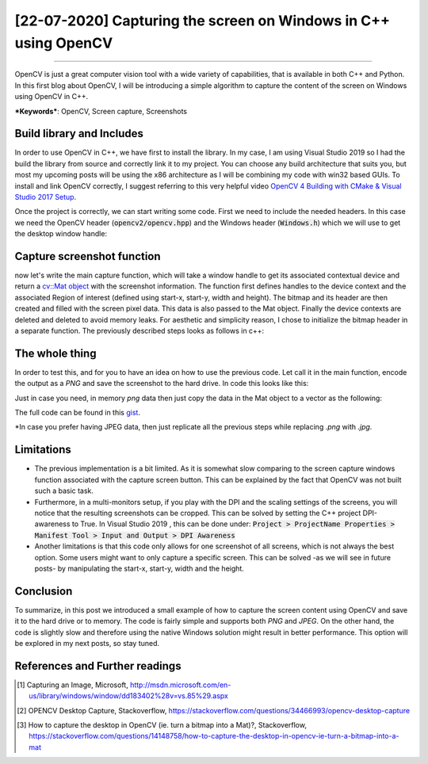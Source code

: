 [22-07-2020] Capturing the screen on Windows in C++ using OpenCV
================================================================

.. meta::
  :description: Capturing the screen using OpenCV
  :keywords: Screen capture, OpenCV
  :author: Ayoub Malek

.. post:: July 22, 2020
  :tags: [OpenCV],[Screen Capture]
  :category: C++
  :author: Ayoub Malek
  :location: Munich
  :language: English

-----------------------

OpenCV is just a great computer vision tool with a wide variety of capabilities, that is available in both C++ and Python.
In this first blog about OpenCV, I will be introducing a simple algorithm to capture the content of the screen on Windows using OpenCV in C++.

| ***Keywords***: OpenCV, Screen capture, Screenshots


Build library and Includes
---------------------------
In order to use OpenCV in C++, we have first to install the library.
In my case, I am using Visual Studio 2019 so I had the build the library from source and correctly link it to my project.
You can choose any build architecture that suits you, but most my upcoming posts will be using the x86 architecture as I will be combining my code with win32 based GUIs.
To install and link OpenCV correctly, I suggest referring to this very helpful video `OpenCV 4 Building with CMake & Visual Studio 2017 Setup`_.

Once the project is correctly, we can start writing some code.
First we need to include the needed headers.
In this case we need the OpenCV header (:code:`opencv2/opencv.hpp`) and the Windows header (:code:`Windows.h`) which we will use to get the desktop window handle:

.. code-block:: C++
   :linenos:

   #pragma once
   #include <Windows.h>
   #include <opencv2/opencv.hpp>

   using nammespace cv;


Capture screenshot function
----------------------------
now let's write the main capture function, which will take a window handle to get its associated contextual device and return a `cv::Mat object`_ with the screenshot information.
The function first defines handles to the device context and the associated Region of interest (defined using start-x, start-y, width and height).
The bitmap and its header are then created and filled with the screen pixel data.
This data is also passed to the Mat object. Finally the device contexts are deleted and deleted to avoid memory leaks.
For aesthetic and simplicity reason, I chose to initialize the bitmap header in a separate function.
The previously described steps looks as follows in c++:

.. code-block:: c++
   :linenos:

   BITMAPINFOHEADER createBitmapHeader(int width, int height)
   {
      BITMAPINFOHEADER  bi;

    	// create a bitmap
    	bi.biSize = sizeof(BITMAPINFOHEADER);
    	bi.biWidth = width;
    	bi.biHeight = -height;  //this is the line that makes it draw upside down or not
    	bi.biPlanes = 1;
    	bi.biBitCount = 32;
    	bi.biCompression = BI_RGB;
    	bi.biSizeImage = 0;
    	bi.biXPelsPerMeter = 0;
    	bi.biYPelsPerMeter = 0;
    	bi.biClrUsed = 0;
    	bi.biClrImportant = 0;

    	return bi;
   }

   Mat captureScreenMat(HWND hwnd)
   {
    	Mat src;

    	// get handles to a device context (DC)
    	HDC hwindowDC = GetDC(hwnd);
    	HDC hwindowCompatibleDC = CreateCompatibleDC(hwindowDC);
    	SetStretchBltMode(hwindowCompatibleDC, COLORONCOLOR);

    	// define scale, height and width
    	int screenx = GetSystemMetrics(SM_XVIRTUALSCREEN);
    	int screeny = GetSystemMetrics(SM_YVIRTUALSCREEN);
    	int width = GetSystemMetrics(SM_CXVIRTUALSCREEN);
    	int height = GetSystemMetrics(SM_CYVIRTUALSCREEN);

    	// create mat object
    	src.create(height, width, CV_8UC4);

    	// create a bitmap
    	HBITMAP hbwindow = CreateCompatibleBitmap(hwindowDC, width, height);
    	BITMAPINFOHEADER bi = createBitmapHeader(width, height);

    	// use the previously created device context with the bitmap
    	SelectObject(hwindowCompatibleDC, hbwindow);

    	// copy from the window device context to the bitmap device context
    	StretchBlt(hwindowCompatibleDC, 0, 0, width, height, hwindowDC, screenx, screeny, width, height, SRCCOPY);  //change SRCCOPY to NOTSRCCOPY for wacky colors !
    	GetDIBits(hwindowCompatibleDC, hbwindow, 0, height, src.data, (BITMAPINFO*)&bi, DIB_RGB_COLORS);            //copy from hwindowCompatibleDC to hbwindow

    	// avoid memory leak
    	DeleteObject(hbwindow);
    	DeleteDC(hwindowCompatibleDC);
    	ReleaseDC(hwnd, hwindowDC);

    	return src;
    }


The whole thing
---------------
In order to test this, and for you to have an idea on how to use the previous code.
Let call it in the main function, encode the output as a `PNG` and save the screenshot to the hard drive.
In code this looks like this:

.. code-block:: c++
  :linenos:

  int main()
  {
  	// capture image
  	HWND hwnd = GetDesktopWindow();
  	Mat src = captureScreenMat(hwnd);

  	// save img
  	cv::imwrite("Screenshot.png", src);

  	buf.clear();
  	return 0;
  }


Just in case you need, in memory `png` data then just copy the data in the Mat object to a vector as the following:

.. code-block:: c++
  :linenos:

  // encode result in case you need in memory byte data
  std::vector<uchar> buf;
  cv::imencode(".png", src, buf);


The full code can be found in this gist_.

*In case you prefer having JPEG data, then just replicate all the previous steps while replacing `.png` with `.jpg`.

Limitations
-----------
- The previous implementation is a bit limited. As it is somewhat slow comparing to the screen capture windows function associated with the capture screen button. This can be explained by the fact that OpenCV was not built such a basic task.

- Furthermore, in a multi-monitors setup, if you play with the DPI and the scaling settings of the screens, you will notice that the resulting screenshots can be cropped. This can be solved by setting the C++ project DPI-awareness to True. In Visual Studio 2019 , this can be done under: :code:`Project > ProjectName Properties > Manifest Tool > Input and Output > DPI Awareness`

- Another limitations is that this code only allows for one screenshot of all screens, which is not always the best option. Some users might want to only capture a specific screen. This can be solved -as we will see in future posts- by manipulating the start-x, start-y, width and the height.

Conclusion
----------
To summarize, in this post we introduced a small example of how to capture the screen content using OpenCV and save it to the hard drive or to memory.
The code is fairly simple and supports both `PNG` and `JPEG`.
On the other hand, the code is slightly slow and therefore using the native Windows solution might result in better performance.
This option will be explored in my next posts, so stay tuned.


References and Further readings
--------------------------------
.. [1] Capturing an Image, Microsoft, http://msdn.microsoft.com/en-us/library/windows/window/dd183402%28v=vs.85%29.aspx
.. [2] OPENCV Desktop Capture, Stackoverflow, https://stackoverflow.com/questions/34466993/opencv-desktop-capture
.. [3] How to capture the desktop in OpenCV (ie. turn a bitmap into a Mat)?, Stackoverflow, https://stackoverflow.com/questions/14148758/how-to-capture-the-desktop-in-opencv-ie-turn-a-bitmap-into-a-mat

.. _`cv::Mat object`: https://docs.opencv.org/trunk/d3/d63/classcv_1_1Mat.html
.. _gist: https://gist.github.com/SuperKogito/a6383dddcf4ee459b979e12550cc6e51
.. _`OpenCV 4 Building with CMake & Visual Studio 2017 Setup`: https://youtu.be/By-PKbWDZNk
